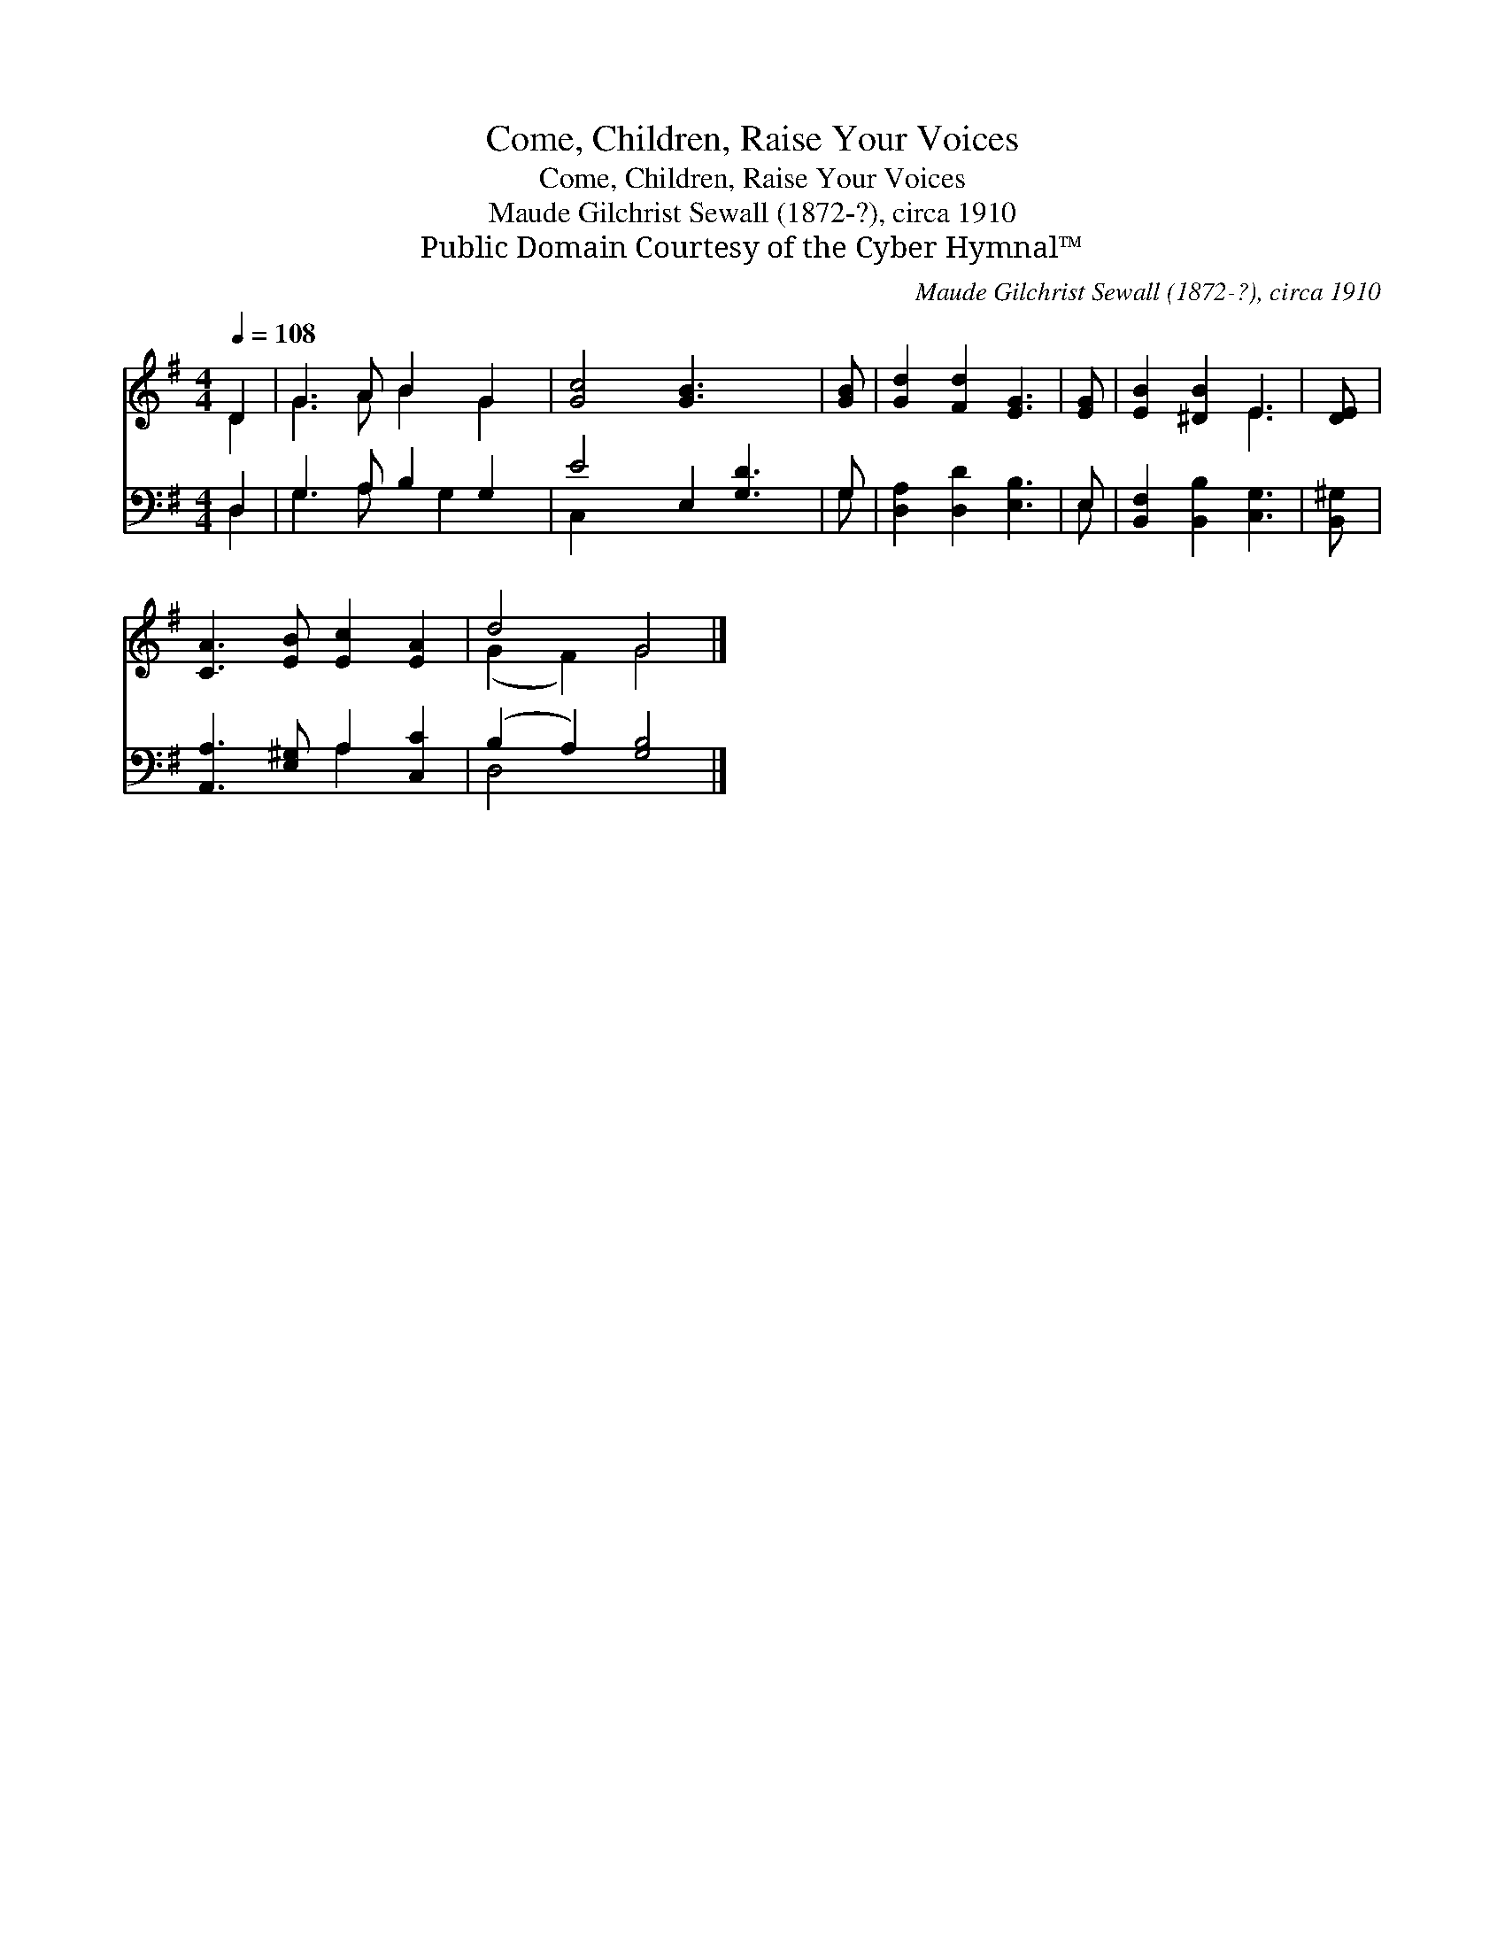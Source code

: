 X:1
T:Come, Children, Raise Your Voices
T:Come, Children, Raise Your Voices
T:Maude Gilchrist Sewall (1872-?), circa 1910
T:Public Domain Courtesy of the Cyber Hymnal™
C:Maude Gilchrist Sewall (1872-?), circa 1910
Z:Public Domain
Z:Courtesy of the Cyber Hymnal™
%%score ( 1 2 ) ( 3 4 )
L:1/8
Q:1/4=108
M:4/4
K:G
V:1 treble 
V:2 treble 
V:3 bass 
V:4 bass 
V:1
 D2 | G3 A B2 G2 | [Gc]4 [GB]3 x2 | [GB] | [Gd]2 [Fd]2 [EG]3 | [EG] | [EB]2 [^DB]2 E3 | [DE] | %8
 [CA]3 [EB] [Ec]2 [EA]2 | d4 G4 |] %10
V:2
 D2 | G3 A B2 G2 | x9 | x | x7 | x | x4 E3 | x | x8 | (G2 F2) G4 |] %10
V:3
 D,2 | G,3 A, B,2 G,2 | E4 E,2 [G,D]3 | G, | [D,A,]2 [D,D]2 [E,B,]3 | E, | %6
 [B,,F,]2 [B,,B,]2 [C,G,]3 | [B,,^G,] | [A,,A,]3 [E,^G,] A,2 [C,C]2 | (B,2 A,2) [G,B,]4 |] %10
V:4
 D,2 | G,3 A, x G,2 x | C,2 x7 | G, | x7 | E, | x7 | x | x4 A,2 x2 | D,4 x4 |] %10

